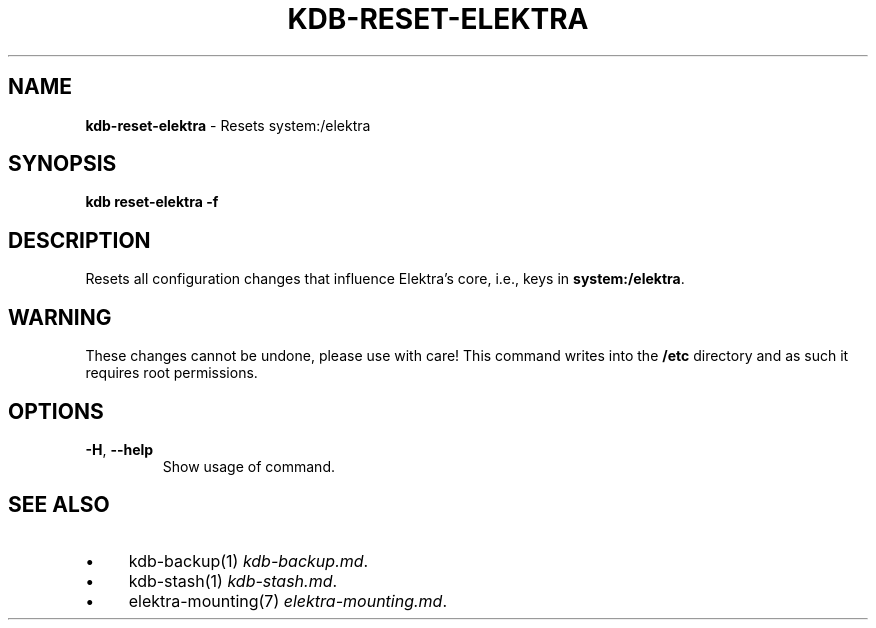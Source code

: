 .\" generated with Ronn-NG/v0.10.1
.\" http://github.com/apjanke/ronn-ng/tree/0.10.1.pre3
.TH "KDB\-RESET\-ELEKTRA" "1" "May 2023" ""
.SH "NAME"
\fBkdb\-reset\-elektra\fR \- Resets system:/elektra
.SH "SYNOPSIS"
\fBkdb reset\-elektra \-f\fR
.SH "DESCRIPTION"
Resets all configuration changes that influence Elektra's core, i\.e\., keys in \fBsystem:/elektra\fR\.
.SH "WARNING"
These changes cannot be undone, please use with care! This command writes into the \fB/etc\fR directory and as such it requires root permissions\.
.SH "OPTIONS"
.TP
\fB\-H\fR, \fB\-\-help\fR
Show usage of command\.
.SH "SEE ALSO"
.IP "\(bu" 4
kdb\-backup(1) \fIkdb\-backup\.md\fR\.
.IP "\(bu" 4
kdb\-stash(1) \fIkdb\-stash\.md\fR\.
.IP "\(bu" 4
elektra\-mounting(7) \fIelektra\-mounting\.md\fR\.
.IP "" 0

